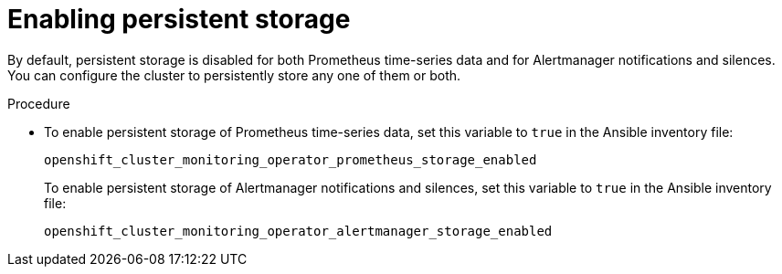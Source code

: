 // Module included in the following assemblies:
//
// * monitoring/configuring-monitoring-stack.adoc

[id="enabling-persistent-storage-{context}"]
= Enabling persistent storage

By default, persistent storage is disabled for both Prometheus time-series data and for Alertmanager notifications and silences. You can configure the cluster to persistently store any one of them or both.

.Procedure

* To enable persistent storage of Prometheus time-series data, set this variable to `true` in the Ansible inventory file:
+
`openshift_cluster_monitoring_operator_prometheus_storage_enabled`
+
To enable persistent storage of Alertmanager notifications and silences, set this variable to `true` in the Ansible inventory file:
+
`openshift_cluster_monitoring_operator_alertmanager_storage_enabled`

